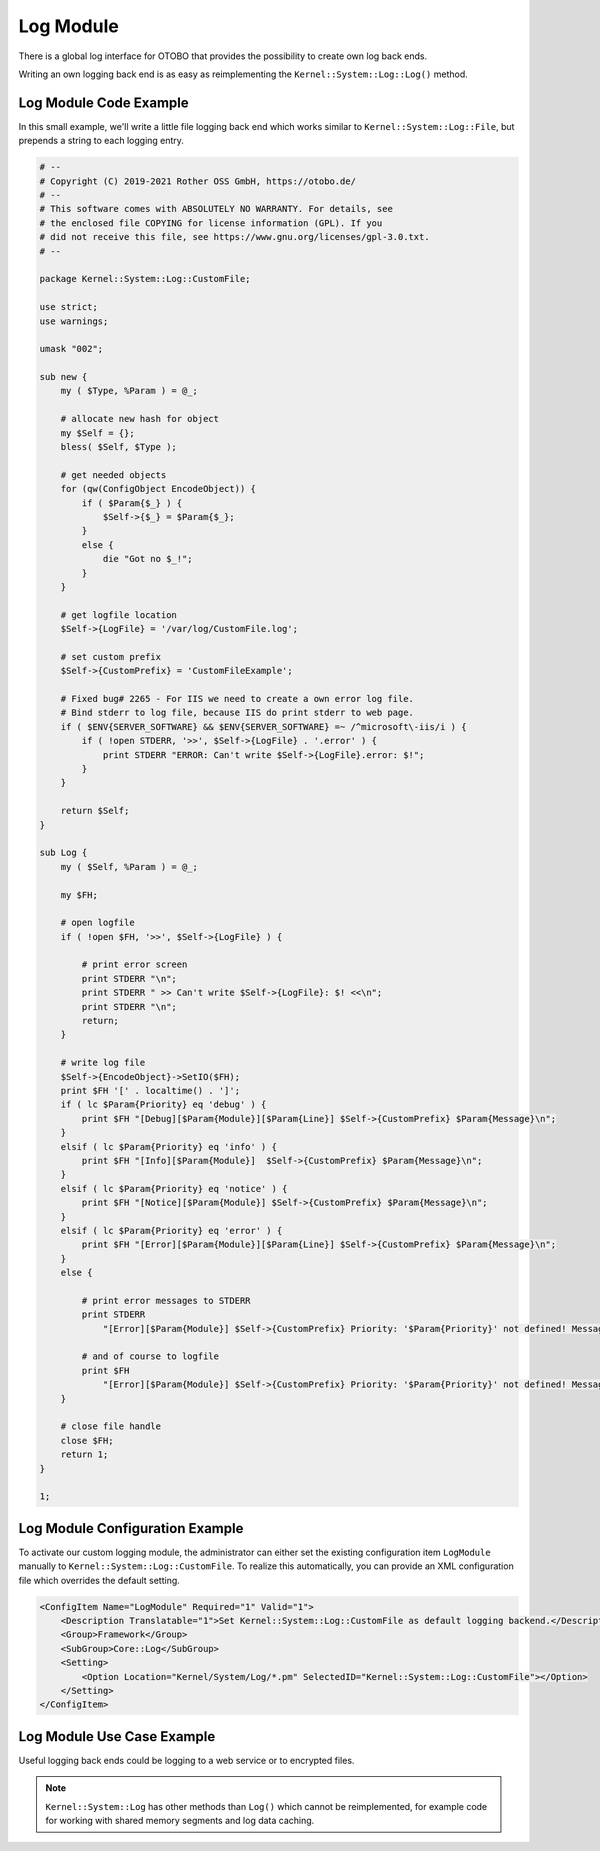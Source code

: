 Log Module
==========

There is a global log interface for OTOBO that provides the possibility to create own log back ends.

Writing an own logging back end is as easy as reimplementing the ``Kernel::System::Log::Log()`` method.


Log Module Code Example
-----------------------

In this small example, we'll write a little file logging back end which works similar to ``Kernel::System::Log::File``, but prepends a string to each logging entry.

.. code-block:: Perl

   # --
   # Copyright (C) 2019-2021 Rother OSS GmbH, https://otobo.de/
   # --
   # This software comes with ABSOLUTELY NO WARRANTY. For details, see
   # the enclosed file COPYING for license information (GPL). If you
   # did not receive this file, see https://www.gnu.org/licenses/gpl-3.0.txt.
   # --

   package Kernel::System::Log::CustomFile;

   use strict;
   use warnings;

   umask "002";

   sub new {
       my ( $Type, %Param ) = @_;

       # allocate new hash for object
       my $Self = {};
       bless( $Self, $Type );

       # get needed objects
       for (qw(ConfigObject EncodeObject)) {
           if ( $Param{$_} ) {
               $Self->{$_} = $Param{$_};
           }
           else {
               die "Got no $_!";
           }
       }

       # get logfile location
       $Self->{LogFile} = '/var/log/CustomFile.log';

       # set custom prefix
       $Self->{CustomPrefix} = 'CustomFileExample';

       # Fixed bug# 2265 - For IIS we need to create a own error log file.
       # Bind stderr to log file, because IIS do print stderr to web page.
       if ( $ENV{SERVER_SOFTWARE} && $ENV{SERVER_SOFTWARE} =~ /^microsoft\-iis/i ) {
           if ( !open STDERR, '>>', $Self->{LogFile} . '.error' ) {
               print STDERR "ERROR: Can't write $Self->{LogFile}.error: $!";
           }
       }

       return $Self;
   }

   sub Log {
       my ( $Self, %Param ) = @_;

       my $FH;

       # open logfile
       if ( !open $FH, '>>', $Self->{LogFile} ) {

           # print error screen
           print STDERR "\n";
           print STDERR " >> Can't write $Self->{LogFile}: $! <<\n";
           print STDERR "\n";
           return;
       }

       # write log file
       $Self->{EncodeObject}->SetIO($FH);
       print $FH '[' . localtime() . ']';
       if ( lc $Param{Priority} eq 'debug' ) {
           print $FH "[Debug][$Param{Module}][$Param{Line}] $Self->{CustomPrefix} $Param{Message}\n";
       }
       elsif ( lc $Param{Priority} eq 'info' ) {
           print $FH "[Info][$Param{Module}]  $Self->{CustomPrefix} $Param{Message}\n";
       }
       elsif ( lc $Param{Priority} eq 'notice' ) {
           print $FH "[Notice][$Param{Module}] $Self->{CustomPrefix} $Param{Message}\n";
       }
       elsif ( lc $Param{Priority} eq 'error' ) {
           print $FH "[Error][$Param{Module}][$Param{Line}] $Self->{CustomPrefix} $Param{Message}\n";
       }
       else {

           # print error messages to STDERR
           print STDERR
               "[Error][$Param{Module}] $Self->{CustomPrefix} Priority: '$Param{Priority}' not defined! Message: $Param{Message}\n";

           # and of course to logfile
           print $FH
               "[Error][$Param{Module}] $Self->{CustomPrefix} Priority: '$Param{Priority}' not defined! Message: $Param{Message}\n";
       }

       # close file handle
       close $FH;
       return 1;
   }

   1;


Log Module Configuration Example
--------------------------------

To activate our custom logging module, the administrator can either set the existing configuration item ``LogModule`` manually to ``Kernel::System::Log::CustomFile``. To realize this automatically, you can provide an XML configuration file which overrides the default setting.

.. code-block:: XML

   <ConfigItem Name="LogModule" Required="1" Valid="1">
       <Description Translatable="1">Set Kernel::System::Log::CustomFile as default logging backend.</Description>
       <Group>Framework</Group>
       <SubGroup>Core::Log</SubGroup>
       <Setting>
           <Option Location="Kernel/System/Log/*.pm" SelectedID="Kernel::System::Log::CustomFile"></Option>
       </Setting>
   </ConfigItem>


Log Module Use Case Example
---------------------------

Useful logging back ends could be logging to a web service or to encrypted files.

.. note::

   ``Kernel::System::Log`` has other methods than ``Log()`` which cannot be reimplemented, for example code for working with shared memory segments and log data caching.
